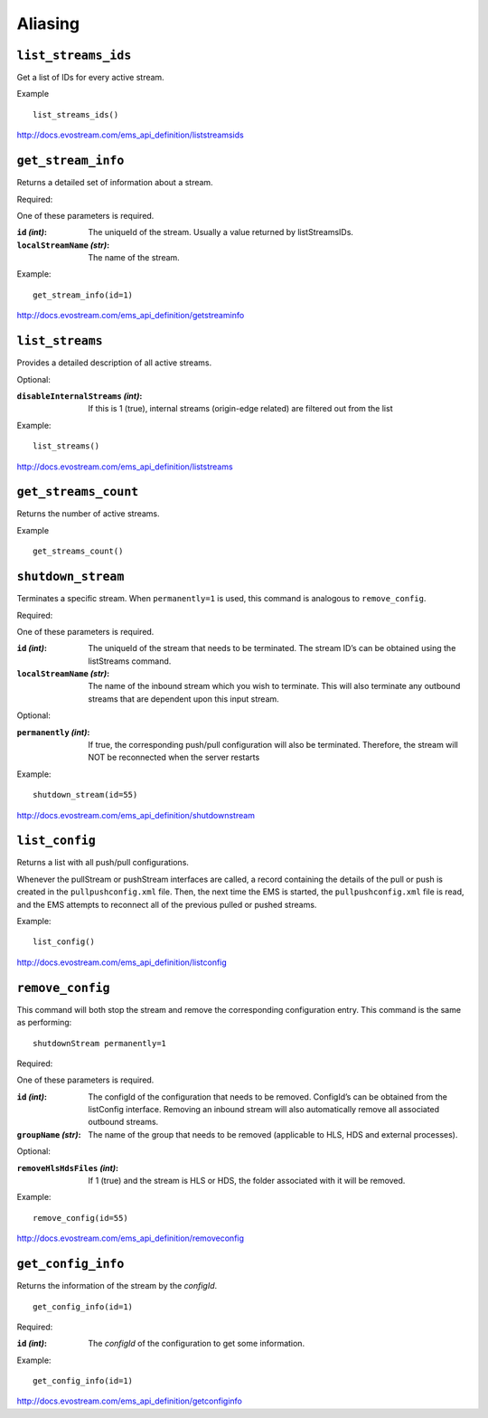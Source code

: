 .. _ref-api_aliasing:

========
Aliasing
========

``list_streams_ids``
====================

Get a list of IDs for every active stream.

Example
::

    list_streams_ids()

http://docs.evostream.com/ems_api_definition/liststreamsids

``get_stream_info``
===================

Returns a detailed set of information about a stream.

Required:

One of these parameters is required.

:``id`` `(int)`:
    The uniqueId of the stream. Usually a value returned by listStreamsIDs.

:``localStreamName`` `(str)`:
    The name of the stream.

Example::

    get_stream_info(id=1)

http://docs.evostream.com/ems_api_definition/getstreaminfo

``list_streams``
================

Provides a detailed description of all active streams.

Optional:

:``disableInternalStreams`` `(int)`:
    If this is 1 (true), internal streams (origin-edge related) are filtered
    out from the list

Example::

 list_streams()

http://docs.evostream.com/ems_api_definition/liststreams

``get_streams_count``
=====================

Returns the number of active streams.

Example
::

    get_streams_count()

``shutdown_stream``
===================

Terminates a specific stream. When ``permanently=1`` is used, this command is
analogous to ``remove_config``.

Required:

One of these parameters is required.

:``id`` `(int)`:
    The uniqueId of the stream that needs to be terminated. The
    stream ID’s can be obtained using the listStreams command.

:``localStreamName`` `(str)`:
    The name of the inbound stream which you wish to
    terminate. This will also terminate any outbound streams that are
    dependent upon this input stream.

Optional:

:``permanently`` `(int)`:
    If true, the corresponding push/pull configuration will
    also be terminated. Therefore, the stream will NOT be reconnected when
    the server restarts

Example::

 shutdown_stream(id=55)

http://docs.evostream.com/ems_api_definition/shutdownstream

``list_config``
===============

Returns a list with all push/pull configurations.

Whenever the pullStream or pushStream interfaces are called, a record
containing the details of the pull or push is created in the
``pullpushconfig.xml`` file. Then, the next time the EMS is started, the
``pullpushconfig.xml`` file is read, and the EMS attempts to reconnect all of
the previous pulled or pushed streams.

Example::

 list_config()

http://docs.evostream.com/ems_api_definition/listconfig

``remove_config``
=================

This command will both stop the stream and remove the corresponding
configuration entry. This command is the same as performing::

 shutdownStream permanently=1

Required:

One of these parameters is required.

:``id`` `(int)`:
    The configId of the configuration that needs to be removed.
    ConfigId’s can be obtained from the listConfig interface. Removing an
    inbound stream will also automatically remove all associated outbound
    streams.

:``groupName`` `(str)`:
    The name of the group that needs to be removed (applicable to HLS, HDS and
    external processes).

Optional:

:``removeHlsHdsFiles`` `(int)`:
    If 1 (true) and the stream is HLS or HDS, the folder associated with it
    will be removed.

Example::

 remove_config(id=55)

http://docs.evostream.com/ems_api_definition/removeconfig

``get_config_info``
===================

Returns the information of the stream by the `configId`.
::

 get_config_info(id=1)

Required:

:``id`` `(int)`:
    The `configId` of the configuration to get some information.

Example:
::

 get_config_info(id=1)

http://docs.evostream.com/ems_api_definition/getconfiginfo
